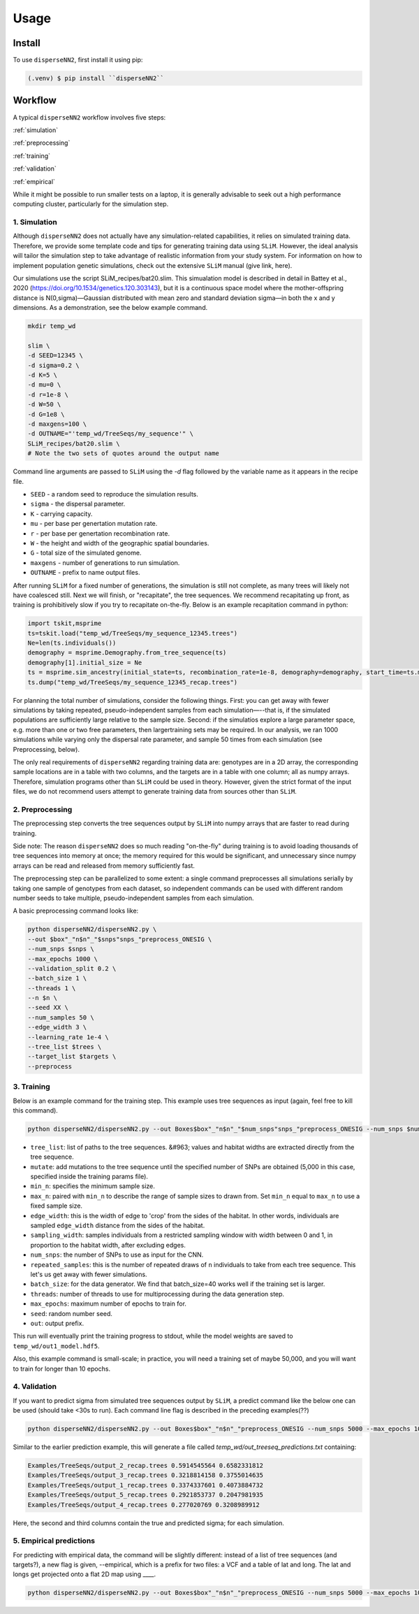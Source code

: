 




.. _usage:

Usage
-----



.. _install:

Install
^^^^^^^

To use ``disperseNN2``, first install it using pip:

.. code-block:: console

   (.venv) $ pip install ``disperseNN2``



Workflow
^^^^^^^^
A typical ``disperseNN2`` workflow involves five steps:


:ref:`simulation`
   
:ref:`preprocessing`

:ref:`training`

:ref:`validation`

:ref:`empirical`

While it might be possible to run smaller tests on a laptop, it is generally advisable to seek out a high performance computing cluster, particularly for the simulation step.




.. _simulation:

*************   
1. Simulation
*************

Although ``disperseNN2`` does not actually have any simulation-related capabilities, it relies on simulated training data. Therefore, we provide some template code and tips for generating training data using ``SLiM``. However, the ideal analysis will tailor the simulation step to take advantage of realistic information from your study system. For information on how to implement population genetic simulations, check out the extensive ``SLiM`` manual (give link, here).

Our simulations use the script SLiM_recipes/bat20.slim. This simualation model is described in detail in Battey et al., 2020 (https://doi.org/10.1534/genetics.120.303143), but it is a continuous space model where the mother-offspring distance is N(0,sigma)—Gaussian distributed with mean zero and standard deviation sigma—in both the x and y dimensions. As a demonstration, see the below example command.




.. code-block:: bash

		mkdir temp_wd
		
		slim \
		-d SEED=12345 \
		-d sigma=0.2 \
		-d K=5 \
		-d mu=0 \
		-d r=1e-8 \
		-d W=50 \
		-d G=1e8 \
		-d maxgens=100 \
		-d OUTNAME="'temp_wd/TreeSeqs/my_sequence'" \
		SLiM_recipes/bat20.slim \
		# Note the two sets of quotes around the output name
		
Command line arguments are passed to ``SLiM`` using the `-d` flag followed by the variable name as it appears in the recipe file.

- ``SEED`` - a random seed to reproduce the simulation results.
- ``sigma`` - the dispersal parameter.
- ``K`` - carrying capacity.
- ``mu`` - per base per genertation mutation rate.
- ``r`` -  per base per genertation recombination rate.
- ``W`` - the height and width of the geographic spatial boundaries.
- ``G`` - total size of the simulated genome.
- ``maxgens`` - number of generations to run simulation.
- ``OUTNAME`` - prefix to name output files.

After running ``SLiM`` for a fixed number of generations, the simulation is still not complete, as many trees will likely not have coalesced still. Next we will finish, or "recapitate", the tree sequences. We recommend recapitating up front, as training is prohibitively slow if you try to recapitate on-the-fly. Below is an example recapitation command in python:

.. code-block:: python

		import tskit,msprime
		ts=tskit.load("temp_wd/TreeSeqs/my_sequence_12345.trees")
		Ne=len(ts.individuals())
		demography = msprime.Demography.from_tree_sequence(ts)
		demography[1].initial_size = Ne
		ts = msprime.sim_ancestry(initial_state=ts, recombination_rate=1e-8, demography=demography, start_time=ts.metadata["SLiM"]["cycle"],random_seed=12345)
		ts.dump("temp_wd/TreeSeqs/my_sequence_12345_recap.trees")


For planning the total number of simulations, consider the following things. First: you can get away with fewer simulations by taking repeated, pseudo-independent samples from each simulation—--that is, if the simulated populations are sufficiently large relative to the sample size. Second: if the simulatios explore a large parameter space, e.g. more than	one or two free	parameters, then largertraining sets may be required.	In our analysis, we ran 1000 simulations while varying only the dispersal rate parameter, and sample 50	times from each	simulation (see Preprocessing, below).

The only real requirements of ``disperseNN2`` regarding training data are: genotypes are in a 2D array, the corresponding sample locations are in a table with two columns, and the targets are in a table with one column; all as numpy arrays. Therefore, simulation programs other than ``SLiM`` could be used in theory. However, given the strict format of the input files, we do not recommend users attempt to generate training data from sources other than ``SLiM``. 



.. _preprocessing:

****************
2. Preprocessing
****************

The preprocessing step converts the tree sequences output by ``SLiM`` into numpy arrays that are faster to read during training.

Side note: The reason ``disperseNN2`` does so much reading "on-the-fly" during training is to avoid loading thousands of tree sequences into memory at once;
the memory required for this would be significant, and unnecessary since numpy arrays can be read and released from memory sufficiently fast.

The preprocessing step can be parallelized to some extent: a single command preprocesses all simulations serially by taking one sample of genotypes from each dataset, so independent commands can be used with different random number seeds to take multiple, pseudo-independent samples from each simulation.

A basic preprocessing command looks like:

.. code-block:: bash
		
		python disperseNN2/disperseNN2.py \
		--out $box"_"n$n"_"$snps"snps_"preprocess_ONESIG \
		--num_snps $snps \
		--max_epochs 1000 \
		--validation_split 0.2 \
		--batch_size 1 \
		--threads 1 \
		--n $n \
		--seed XX \
		--num_samples 50 \
		--edge_width 3 \
		--learning_rate 1e-4 \
		--tree_list $trees \
		--target_list $targets \
		--preprocess






.. _training:

***********
3. Training
***********

Below is an example command for the training step.
This example uses tree sequences as input (again, feel free to kill this command).

.. code-block:: bash

		python disperseNN2/disperseNN2.py --out Boxes$box"_"n$n"_"$num_snps"snps_"preprocess_ONESIG --num_snps $num_snps --max_epochs 1000 --validation_split 0.2 --batch_size 10 --threads $threads --n $n --seed $id --train --learning_rate 1e-4 --preprocessed --pairs $pairs --pairs_encode $pairs2 --pairs_estimate $pairs3 --gpu -1 > Boxes$box"_"n$n"_"$num_snps"snps_"preprocess_ONESIG/out_one_sig.$id.txt_n$n"_"$pairs"pair_"$DATE



- ``tree_list``: list of paths to the tree sequences. &#963; values and habitat widths are extracted directly from the tree sequence.
- ``mutate``: add mutations to the tree sequence until the specified number of SNPs are obtained (5,000 in this case, specified inside the training params file).
- ``min_n``: specifies the minimum sample size.
- ``max_n``: paired with ``min_n`` to describe the range of sample sizes to drawn from. Set ``min_n`` equal to ``max_n`` to use a fixed sample size.
- ``edge_width``: this is the width of edge to 'crop' from the sides of the habitat. In other words, individuals are sampled ``edge_width`` distance from the sides of the habitat.
- ``sampling_width``: samples individuals from a restricted sampling window with width between 0 and 1, in proportion to the habitat width, after excluding edges.
- ``num_snps``: the number of SNPs to use as input for the CNN.
- ``repeated_samples``: this is the number of repeated draws of ``n`` individuals to take from each tree sequence. This let's us get away with fewer simulations.
- ``batch_size``: for the data generator. We find that batch_size=40 works well if the training set is larger.
- ``threads``: number of threads to use for multiprocessing during the data generation step.
- ``max_epochs``: maximum number of epochs to train for.
- ``seed``: random number seed.
- ``out``: output prefix.

This run will eventually print the training progress to stdout, while the model weights are saved to ``temp_wd/out1_model.hdf5``.

Also, this example command is small-scale; in practice, you will need a training set of maybe 50,000, and you will want to train for longer than 10 epochs.






.. _validation:

*************
4. Validation
*************

If you want to predict sigma from simulated tree sequences output by ``SLiM``, a predict command like the below one can be used (should take <30s to run). Each command line flag is described in the preceding examples(??)


.. code-block:: bash

		python disperseNN2/disperseNN2.py --out Boxes$box"_"n$n"_"preprocess_ONESIG --num_snps 5000 --max_epochs 1000 --validation_split 0.2 --batch_size 1 --threads 1 --n $n --seed $id --num_samples 50 --predict --learning_rate 1e-4 --preprocessed --pairs $pairs --load_weights Boxes105_106_n23_preprocess_ONESIG/out140_boxes105_noProj_model.hdf5 --num_pred 100 --gpu_index -1                                                                                                                              


Similar to the earlier prediction example, this will generate a file called `temp_wd/out_treeseq_predictions.txt` containing:

.. code-block:: bash

		Examples/TreeSeqs/output_2_recap.trees 0.5914545564 0.6582331812
		Examples/TreeSeqs/output_3_recap.trees 0.3218814158 0.3755014635
		Examples/TreeSeqs/output_1_recap.trees 0.3374337601 0.4073884732
		Examples/TreeSeqs/output_5_recap.trees 0.2921853737 0.2047981935
		Examples/TreeSeqs/output_4_recap.trees 0.277020769 0.3208989912


Here, the second and third columns contain the true and predicted sigma; for each simulation.









.. _empirical:

************************
5. Empirical predictions
************************

For predicting with empirical data, the command will be slightly different: instead of a list of tree sequences (and targets?), a new flag is given, --empirical, which is a prefix for two files: a VCF and a table of lat and long. The lat and longs get projected onto a flat 2D map using ____.


.. code-block:: bash

                python disperseNN2/disperseNN2.py --out Boxes$box"_"n$n"_"preprocess_ONESIG --num_snps 5000 --max_epochs 1000 --validation_split 0.2 --batch_size 1 --threads 1 --n $n --seed $id --num_samples 50 --predict --learning_rate 1e-4 --preprocessed --pairs $pairs --load_weights Boxes105_106_n23_preprocess_ONESIG/out140_boxes105_noProj_model.hdf5 --num_pred 100 --gpu_index -1

